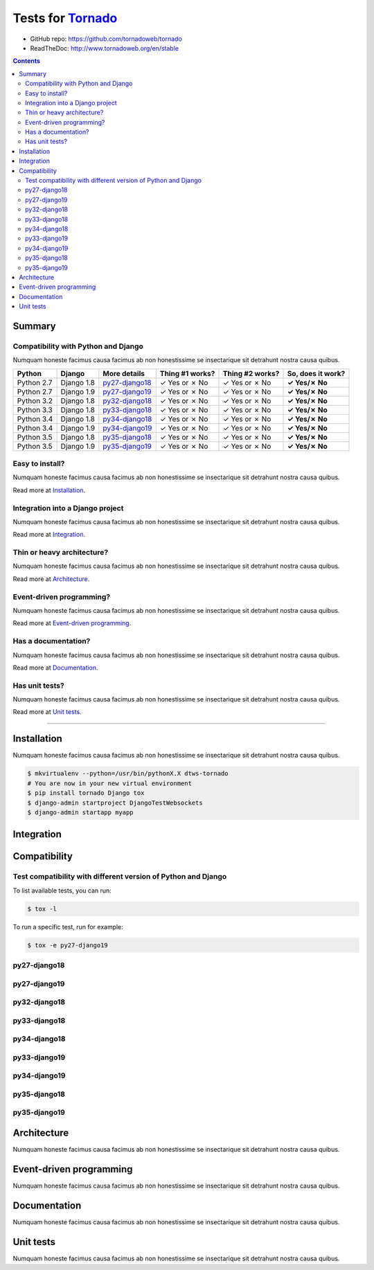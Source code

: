 .. _Tornado: https://github.com/tornadoweb/tornado

Tests for Tornado_
==================

- GitHub repo: https://github.com/tornadoweb/tornado
- ReadTheDoc: http://www.tornadoweb.org/en/stable


.. contents::
    :depth: 2
    :backlinks: none

Summary
-------
Compatibility with Python and Django
````````````````````````````````````
Numquam honeste facimus causa facimus ab non honestissime se insectarique sit detrahunt nostra causa quibus.

============  ==========  ================  ===============  ===============  ================
Python        Django      More details      Thing #1 works?  Thing #2 works?  So, does it work?
============  ==========  ================  ===============  ===============  ================
Python 2.7    Django 1.8  `py27-django18`_   ✓ Yes or ✗ No   ✓ Yes or ✗ No    **✓ Yes/✗ No**
Python 2.7    Django 1.9  `py27-django19`_   ✓ Yes or ✗ No   ✓ Yes or ✗ No    **✓ Yes/✗ No**
Python 3.2    Django 1.8  `py32-django18`_   ✓ Yes or ✗ No   ✓ Yes or ✗ No    **✓ Yes/✗ No**
Python 3.3    Django 1.8  `py33-django18`_   ✓ Yes or ✗ No   ✓ Yes or ✗ No    **✓ Yes/✗ No**
Python 3.4    Django 1.8  `py34-django18`_   ✓ Yes or ✗ No   ✓ Yes or ✗ No    **✓ Yes/✗ No**
Python 3.4    Django 1.9  `py34-django19`_   ✓ Yes or ✗ No   ✓ Yes or ✗ No    **✓ Yes/✗ No**
Python 3.5    Django 1.8  `py35-django18`_   ✓ Yes or ✗ No   ✓ Yes or ✗ No    **✓ Yes/✗ No**
Python 3.5    Django 1.9  `py35-django19`_   ✓ Yes or ✗ No   ✓ Yes or ✗ No    **✓ Yes/✗ No**
============  ==========  ================  ===============  ===============  ================

Easy to install?
````````````````
Numquam honeste facimus causa facimus ab non honestissime se insectarique sit detrahunt nostra causa quibus.

Read more at `Installation`_.

Integration into a Django project
`````````````````````````````````
Numquam honeste facimus causa facimus ab non honestissime se insectarique sit detrahunt nostra causa quibus.

Read more at `Integration`_.

Thin or heavy architecture?
```````````````````````````
Numquam honeste facimus causa facimus ab non honestissime se insectarique sit detrahunt nostra causa quibus.

Read more at `Architecture`_.

Event-driven programming?
`````````````````````````
Numquam honeste facimus causa facimus ab non honestissime se insectarique sit detrahunt nostra causa quibus.

Read more at `Event-driven programming`_.

Has a documentation?
````````````````````
Numquam honeste facimus causa facimus ab non honestissime se insectarique sit detrahunt nostra causa quibus.

Read more at `Documentation`_.

Has unit tests?
```````````````
Numquam honeste facimus causa facimus ab non honestissime se insectarique sit detrahunt nostra causa quibus.

Read more at `Unit tests`_.

----------------------------------------------------------------------------------------------------------------------

Installation
------------
Numquam honeste facimus causa facimus ab non honestissime se insectarique sit detrahunt nostra causa quibus.

.. code-block:: bash

    $ mkvirtualenv --python=/usr/bin/pythonX.X dtws-tornado
    # You are now in your new virtual environment
    $ pip install tornado Django tox
    $ django-admin startproject DjangoTestWebsockets
    $ django-admin startapp myapp

Integration
-----------

Compatibility
-------------

Test compatibility with different version of Python and Django
``````````````````````````````````````````````````````````````
To list available tests, you can run:

.. code-block:: bash

    $ tox -l

To run a specific test, run for example:

.. code-block:: bash

    $ tox -e py27-django19

py27-django18
`````````````

py27-django19
`````````````

py32-django18
`````````````

py33-django18
`````````````

py34-django18
`````````````

py33-django19
`````````````

py34-django19
`````````````

py35-django18
`````````````

py35-django19
`````````````

Architecture
------------
Numquam honeste facimus causa facimus ab non honestissime se insectarique sit detrahunt nostra causa quibus.

Event-driven programming
------------------------
Numquam honeste facimus causa facimus ab non honestissime se insectarique sit detrahunt nostra causa quibus.

Documentation
-------------
Numquam honeste facimus causa facimus ab non honestissime se insectarique sit detrahunt nostra causa quibus.

Unit tests
----------
Numquam honeste facimus causa facimus ab non honestissime se insectarique sit detrahunt nostra causa quibus.
